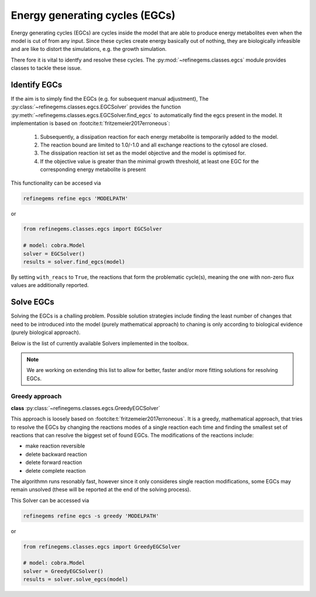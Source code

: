 Energy generating cycles (EGCs)
===============================

Energy generating cycles (EGCs) are cycles inside the model that are able to produce 
energy metabolites even when the model is cut of from any input. Since these cycles create 
energy basically out of nothing, they are biologically infeasible and are like to distort 
the simulations, e.g. the growth simulation.

There fore it is vital to identfy and resolve these cycles. The :py:mod:`~refinegems.classes.egcs` module 
provides classes to tackle these issue.

Identify EGCs
-------------

If the aim is to simply find the EGCs (e.g. for subsequent manual adjustment), 
The :py:class:`~refinegems.classes.egcs.EGCSolver` provides the function 
:py:meth:`~refinegems.classes.egcs.EGCSolver.find_egcs` to automatically find the egcs present in the model.
It implementation is based on :footcite:t:`fritzemeier2017erroneous`:

    1. Subsequently, a dissipation reaction for each energy metabolite is temporarily added to the model.
    2. The reaction bound are limited to 1.0/-1.0 and all exchange reactions to the cytosol are closed.
    3. The dissipation reaction ist set as the model objective and the model is optimised for.
    4. If the objective value is greater than the minimal growth threshold, at least one EGC for the corresponding energy metabolite is present

This functionality can be accesed via

.. code-block:: bash 

    refinegems refine egcs 'MODELPATH' 

or 

.. code-block:: python

    from refinegems.classes.egcs import EGCSolver

    # model: cobra.Model
    solver = EGCSolver()
    results = solver.find_egcs(model)

By setting ``with_reacs`` to ``True``, the reactions that form the problematic cycle(s), meaning the one with non-zero flux values are additionally reported.


Solve EGCs
----------

Solving the EGCs is a challing problem. Possible solution strategies include finding 
the least number of changes that need to be introduced into the model (purely mathematical approach)
to chaning is only according to biological evidence (purely biological approach).

Below is the list of currently available Solvers implemented in the toolbox. 

.. note::

    We are working on extending this list to allow for better, faster and/or more fitting 
    solutions for resolving EGCs.

Greedy approach
^^^^^^^^^^^^^^^

**class** :py:class:`~refinegems.classes.egcs.GreedyEGCSolver`

This approach is loosely based on :footcite:t:`fritzemeier2017erroneous`. 
It is a greedy, mathematical approach, that tries to resolve the EGCs by changing the reactions modes
of a single reaction each time and finding the smallest set of reactions that can resolve the biggest set of 
found EGCs. The modifications of the reactions include:

- make reaction reversible
- delete backward reaction
- delete forward reaction
- delete complete reaction

The algorithmn runs resonably fast, however since it only consideres single reaction modifications, 
some EGCs may remain unsolved (these will be reported at the end of the solving process).

This Solver can be accessed via

.. code-block:: bash 

    refinegems refine egcs -s greedy 'MODELPATH' 

or 

.. code-block:: python

    from refinegems.classes.egcs import GreedyEGCSolver

    # model: cobra.Model
    solver = GreedyEGCSolver()
    results = solver.solve_egcs(model)


.. footbibliography::